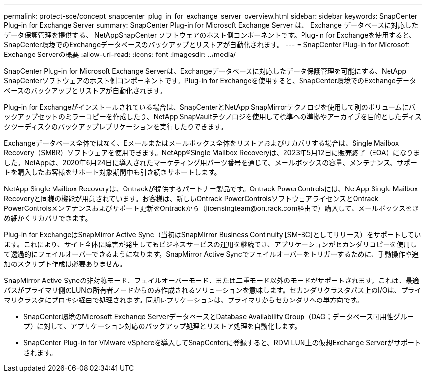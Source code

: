 ---
permalink: protect-sce/concept_snapcenter_plug_in_for_exchange_server_overview.html 
sidebar: sidebar 
keywords: SnapCenter Plug-in for Exchange Server 
summary: SnapCenter Plug-in for Microsoft Exchange Server は、 Exchange データベースに対応したデータ保護管理を提供する、 NetAppSnapCenter ソフトウェアのホスト側コンポーネントです。Plug-in for Exchangeを使用すると、SnapCenter環境でのExchangeデータベースのバックアップとリストアが自動化されます。 
---
= SnapCenter Plug-in for Microsoft Exchange Serverの概要
:allow-uri-read: 
:icons: font
:imagesdir: ../media/


[role="lead"]
SnapCenter Plug-in for Microsoft Exchange Serverは、Exchangeデータベースに対応したデータ保護管理を可能にする、NetApp SnapCenterソフトウェアのホスト側コンポーネントです。Plug-in for Exchangeを使用すると、SnapCenter環境でのExchangeデータベースのバックアップとリストアが自動化されます。

Plug-in for Exchangeがインストールされている場合は、SnapCenterとNetApp SnapMirrorテクノロジを使用して別のボリュームにバックアップセットのミラーコピーを作成したり、NetApp SnapVaultテクノロジを使用して標準への準拠やアーカイブを目的としたディスクツーディスクのバックアップレプリケーションを実行したりできます。

Exchangeデータベース全体ではなく、Eメールまたはメールボックス全体をリストアおよびリカバリする場合は、Single Mailbox Recovery（SMBR）ソフトウェアを使用できます。NetApp®Single Mailbox Recoveryは、2023年5月12日に販売終了（EOA）になりました。NetAppは、2020年6月24日に導入されたマーケティング用パーツ番号を通じて、メールボックスの容量、メンテナンス、サポートを購入したお客様をサポート対象期間中も引き続きサポートします。

NetApp Single Mailbox Recoveryは、Ontrackが提供するパートナー製品です。Ontrack PowerControlsには、NetApp Single Mailbox Recoveryと同様の機能が用意されています。お客様は、新しいOntrack PowerControlsソフトウェアライセンスとOntrack PowerControlsメンテナンスおよびサポート更新をOntrackから（licensingteam@ontrack.com経由で）購入して、メールボックスをきめ細かくリカバリできます。

Plug-in for ExchangeはSnapMirror Active Sync（当初はSnapMirror Business Continuity [SM-BC]としてリリース）をサポートしています。これにより、サイト全体に障害が発生してもビジネスサービスの運用を継続でき、アプリケーションがセカンダリコピーを使用して透過的にフェイルオーバーできるようになります。SnapMirror Active Syncでフェイルオーバーをトリガーするために、手動操作や追加のスクリプト作成は必要ありません。

SnapMirror Active Syncの非対称モード、フェイルオーバーモード、または二重モード以外のモードがサポートされます。これは、最適パスがプライマリ側のLUNの所有者ノードからのみ作成されるソリューションを意味します。セカンダリクラスタパス上のI/Oは、プライマリクラスタにプロキシ経由で処理されます。同期レプリケーションは、プライマリからセカンダリへの単方向です。

* SnapCenter環境のMicrosoft Exchange ServerデータベースとDatabase Availability Group（DAG；データベース可用性グループ）に対して、アプリケーション対応のバックアップ処理とリストア処理を自動化します。
* SnapCenter Plug-in for VMware vSphereを導入してSnapCenterに登録すると、RDM LUN上の仮想Exchange Serverがサポートされます。

